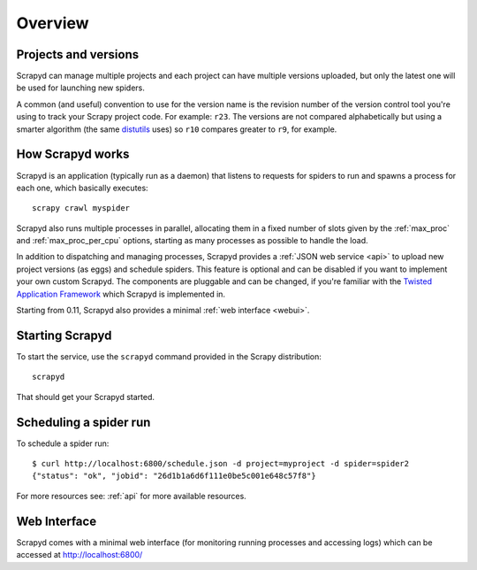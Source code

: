 ========
Overview
========

Projects and versions
=====================

Scrapyd can manage multiple projects and each project can have multiple
versions uploaded, but only the latest one will be used for launching new
spiders.

A common (and useful) convention to use for the version name is the revision
number of the version control tool you're using to track your Scrapy project
code. For example: ``r23``. The versions are not compared alphabetically but
using a smarter algorithm (the same `distutils`_ uses) so ``r10`` compares
greater to ``r9``, for example.

How Scrapyd works
=================

Scrapyd is an application (typically run as a daemon) that listens to requests
for spiders to run and spawns a process for each one, which basically
executes::

    scrapy crawl myspider

Scrapyd also runs multiple processes in parallel, allocating them in a fixed
number of slots given by the :ref:`max_proc` and :ref:`max_proc_per_cpu` options,
starting as many processes as possible to handle the load.

In addition to dispatching and managing processes, Scrapyd provides a
:ref:`JSON web service <api>` to upload new project versions
(as eggs) and schedule spiders. This feature is optional and can be disabled if
you want to implement your own custom Scrapyd. The components are pluggable and
can be changed, if you're familiar with the `Twisted Application Framework`_
which Scrapyd is implemented in.

Starting from 0.11, Scrapyd also provides a minimal :ref:`web interface
<webui>`.

Starting Scrapyd
================

To start the service, use the ``scrapyd`` command provided in the Scrapy
distribution::

    scrapyd

That should get your Scrapyd started.

Scheduling a spider run
=======================

To schedule a spider run::

    $ curl http://localhost:6800/schedule.json -d project=myproject -d spider=spider2
    {"status": "ok", "jobid": "26d1b1a6d6f111e0be5c001e648c57f8"}

For more resources see: :ref:`api` for more available resources.

.. _webui:

Web Interface
=============

Scrapyd comes with a minimal web interface (for monitoring running processes
and accessing logs) which can be accessed at http://localhost:6800/

.. _distutils: http://docs.python.org/library/distutils.html
.. _Twisted Application Framework: http://twistedmatrix.com/documents/current/core/howto/application.html
.. _server command: http://doc.scrapy.org/en/latest/topics/commands.html#server
